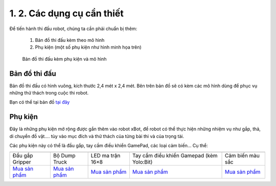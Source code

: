 1. 2. Các dụng cụ cần thiết 
===================

Để tiến hành thi đấu robot, chúng ta cần phải chuẩn bị thêm:

    1. Bản đồ thi đấu kèm theo mô hình
    2. Phụ kiện (một số phụ kiện như hình minh họa trên)


    ..  figure:: images/1.2.jpg
        :scale: 100%
        :align: center 

        Bản đồ thi đấu kèm phụ kiện và mô hình


**Bản đồ thi đấu**
-----------------

Bản đồ thi đấu có hình vuông, kích thước 2,4 mét x 2,4 mét. Bên trên bản đồ sẽ có kèm các mô hình dùng để phục vụ những thử thách trong cuộc thi robot.

Bạn có thể tại bản đồ `tại đây <https://drive.google.com/file/d/1X4vsdcd77qzB5a4N4hv8tPJtsWnCh1KY/view?usp=sharing>`_


**Phụ kiện**
-----------------

Đây là những phụ kiện mở rộng được gắn thêm vào robot xBot, để robot có thể thực hiện những nhiệm vụ như gắp, thả, di chuyển đồ vật…. tùy vào mục đích và thử thách của từng bài thi và của trọng tài.

Các phụ kiện này có thể là đầu gắp, tay cầm điều khiển GamePad, các loại cảm biến… Cụ thể:


.. list-table:: 
   :widths: auto
   :header-rows: 1
     
   * - .. image:: images/gripper.png
          :width: 200px
          :align: center
     - .. image:: images/dump-truck.jpg
          :width: 200px
          :align: center
     - .. image:: images/led-16x8.png
          :width: 200px
          :align: center
     - .. image:: images/gamepad.png
          :width: 100px
          :align: center
     - .. image:: images/cb_mau.png
          :width: 400px
          :align: center
   * - Đầu gắp Gripper
     - Bộ Dump Truck
     - LED ma trận 16×8 
     - Tay cầm điều khiển Gamepad (kèm Yolo:Bit)
     - Cảm biến màu sắc
   * - `Mua sản phẩm <https://ohstem.vn/product/dau-gap-robot/>`_
     - `Mua sản phẩm <https://ohstem.vn/product/dump-truck/>`_
     - `Mua sản phẩm <https://ohstem.vn/product/led-ma-tran-16-8/>`_
     - `Mua sản phẩm <https://ohstem.vn/product/gamepad/>`_
     - `Mua sản phẩm <https://ohstem.vn/product/cam-bien-mau-sac/>`_

